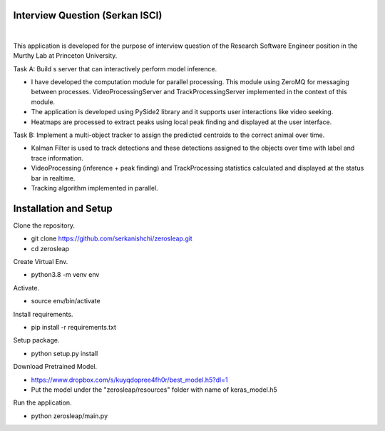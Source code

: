 Interview Question (Serkan ISCI)
=========================================

.. image:: resources/app.png
    :width: 800px

|

This application is developed for the purpose of interview question of the Research Software Engineer position in the
Murthy Lab at Princeton University.

Task A: Build s server that can interactively perform model inference.

- I have developed the computation module for parallel processing. This module using ZeroMQ for messaging between processes. VideoProcessingServer and TrackProcessingServer implemented in the context of this module.

- The application is developed using PySide2 library and it supports user interactions like video seeking.

- Heatmaps are processed to extract peaks using local peak finding and displayed at the user interface.

Task B: Implement a multi-object tracker to assign the predicted centroids to the correct animal over time.

- Kalman Filter is used to track detections and these detections assigned to the objects over time with label and trace information.

- VideoProcessing (inference + peak finding) and TrackProcessing statistics calculated and displayed at the status bar in realtime.

- Tracking algorithm implemented in parallel.

Installation and Setup
=========================================
Clone the repository.

- git clone https://github.com/serkanishchi/zerosleap.git

- cd zerosleap

Create Virtual Env.

- python3.8 -m venv env

Activate.

- source env/bin/activate

Install requirements.

- pip install -r requirements.txt

Setup package.

- python setup.py install

Download Pretrained Model.

- https://www.dropbox.com/s/kuyqdopree4fh0r/best_model.h5?dl=1

- Put the model under the "zerosleap/resources" folder with name of keras_model.h5

Run the application.

- python zerosleap/main.py

